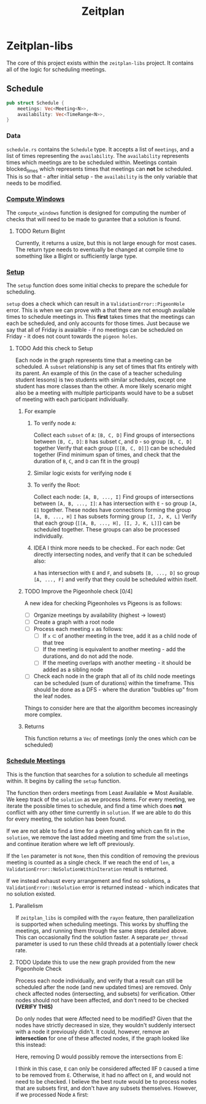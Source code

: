 #+title: Zeitplan

* Zeitplan-libs
The core of this project exists within the ~zeitplan-libs~ project. It contains all of the logic for scheduling meetings.

** Schedule
#+begin_src rust
pub struct Schedule {
    meetings: Vec<Meeting<N>>,
    availability: Vec<TimeRange<N>>,
}
#+end_src

*** Data
~schedule.rs~ contains the ~Schedule~ type. It accepts a list of ~meetings~, and a list of times representing the ~availability~. The ~availability~ represents times which meetings are to be scheduled within. Meetings contain blocked_times which represents times that meetings can *not* be scheduled. This is so that - after initial setup - the ~availability~ is the only variable that needs to be modified.

*** [[file:zeitplan-libs/src/schedule.rs::pub fn compute_windows(&self) -> usize {][Compute Windows]]
The ~compute_windows~ function is designed for computing the number of checks that will need to be made to gurantee that a solution is found.

**** TODO Return BigInt
Currently, it returns a usize, but this is not large enough for most cases. The return type needs to eventually be changed at compile time to something like a BigInt or sufficiently large type.

*** [[file:zeitplan-libs/src/schedule.rs::pub fn setup(&self) -> Result<MeetingSchedule<N>, ValidationError<N>> {][Setup]]
The ~setup~ function does some initial checks to prepare the schedule for scheduling.

~setup~ does a check which can result in a ~ValidationError::PigeonHole~ error. This is when we can prove with a that there are not enough available times to schedule meetings in. This *first* takes times that the meetings can each be scheduled, and only accounts for those times.
Just because we say that all of Friday is avaialble - if no meetings can be scheduled on Friday - it does not count towards the ~pigeon holes~.
#+ATTR_ORG: :width 550

**** TODO Add this check to Setup

#+begin_src plantuml :noweb :file Meeting_Graph.png :exports results
!theme superhero-outline

node A
node B
node C
node D
node E
node F
node G
node H
node I
node J
node K
node L

A -down-> B : subset
B -down-> C : subset
C -down-> D : subset
A -> C : subset
A -> D : subset
B -> D : subset

E -down-> F : subset
F -down-> G : subset
G -down-> H : subset
E -> G : subset
E -> H : subset
F -> H : subset

I -down-> J : subset
I -down-> K : subset
K -down-> L : subset
I -> L : subset

A <-> E : intersects
A <-> F : intersects
#+end_src

#+ATTR_ORG: :width 550
#+RESULTS:
[[file:Meeting_Graph.png]]

Each node in the graph represents time that a meeting can be scheduled. A ~subset~ relationship is any set of times that fits entirely with its parent. An example of this (in the case of a teacher scheduling student lessons) is two students with similar schedules, except one student has more classes than the other. A more likely scenario might also be a meeting with multiple participants would have to be a subset of meeting with each participant individually.

***** For example
****** To verify node ~A~:
Collect each ~subset~ of ~A~: ~[B, C, D]~
Find groups of intersections between ~[B, C, D]~:
    ~B~ has subset ~C~, and ~D~ - so group ~[B, C, D]~ together
Verify that each group (~[[B, C, D]]~) can be scheduled together (Find minimum span of times, and check that the duration of ~B~, ~C~, and ~D~ can fit in the group)

****** Similar logic exists for verifying node ~E~
****** To verify the Root:
Collect each node: ~[A, B, ..., I]~
Find groups of intersections between ~[A, B, ..., I]~:
    ~A~ has intersection with ~E~ - so group ~[A, E]~ together. These nodes have connections forming the group ~[A, B, ..., H]~
    ~I~ has subsets forming group ~[I, J, K, L]~
Verify that each group (~[[A, B, ..., H], [I, J, K, L]]~) can be scheduled together.
These groups can also be processed individually.

****** IDEA I think more needs to be checked.. For each node: Get directly intersecting nodes, and verify that it can be scheduled also:
    ~A~ has intersection with ~E~ and ~F~, and subsets ~[B, ..., D]~ so group ~[A, ..., F]~ and verify that they could be scheduled within itself.


***** TODO Improve the Pigeonhole check [0/4]
A new idea for checking Pigeonholes vs Pigeons is as follows:

- [ ] Organize meetings by availability (highest -> lowest)
- [ ] Create a graph with a root node
- [ ] Process each meeting ~x~ as follows:
  - [ ] If ~x~ \subset of another meeting in the tree, add it as a child node of that tree
  - [ ] If the meeting is equivalent to another meeting - add the durations, and do not add the node.
  - [ ] If the meeting overlaps with another meeting - it should be added as a sibling node
- [ ] Check each node in the graph that all of its child node meetings can be scheduled (sum of durations) within the timeframe. This should be done as a DFS - where the duration "bubbles up" from the leaf nodes.

Things to consider here are that the algorithm becomes increasingly more complex.

***** Returns
This function returns a ~Vec~ of meetings (only the ones which /can/ be scheduled)


*** [[file:zeitplan-libs/src/schedule.rs::pub fn schedule_meetings(][Schedule Meetings]]
This is the function that searches for a solution to schedule all meetings within. It begins by calling the ~setup~ function.

The function then orders meetings from Least Available \Rightarrow Most Available. We keep track of the ~solution~ as we process items. For every meeting, we iterate the possible times to schedule, and find a time which does *not* conflict with any other time currently in ~solution~. If we are able to do this for every meeting, the solution has been found.

If we are not able to find a time for a given meeting which can fit in the ~solution~, we remove the last added meeting and time from the ~solution~, and continue iteration where we left off previously.

If the ~len~ parameter is not ~None~, then this condition of removing the previous meeting is counted as a single check. If we reach the end of ~len~, a ~ValidationError::NoSolutionWithinIteration~ result is returned.

If we instead exhaust every arrangement and find no solutions, a ~ValidationError::NoSolution~ error is returned instead - which indicates that no solution existed.

**** Parallelism
If ~zeitplan_libs~ is compiled with the ~rayon~ feature, then parallelization is supported when scheduling meetings. This works by shuffling the meetings, and running them through the same steps detailed above. This can occasionally find the solution faster. A separate ~per_thread~ parameter is used to run these child threads at a potentially lower check rate.

**** TODO Update this to use the new graph provided from the new Pigeonhole Check
Process each node individually, and verify that a result can still be scheduled after the node (and new updated times) are removed.
Only check affected nodes (intersecting, and subsets) for verification. Other nodes should not have been affected, and don't need to be checked *(VERIFY THIS)*

#+begin_src plantuml :noweb :file Meeting_Graph_Removed.png :exports results
!theme superhero-outline

skinparam node {
        fontColor<<Affected>> orange
        fontColor<<Removed>> red
}

node D <<Removed>>
node A <<Affected>>
node B <<Affected>>
node C <<Affected>>
node E
node F
node G
node H
node I
node J
node K
node L

D -[hidden]-> A

A -down-> B : subset
B -down-> C : subset
A -> C : subset

E -down-> F : subset
F -down-> G : subset
G -down-> H : subset
E -> G : subset
E -> H : subset
F -> H : subset

I -down-> J : subset
I -down-> K : subset
K -down-> L : subset
I -> L : subset

A <-> E : intersects
A <-> F : intersects
#+end_src

#+ATTR_ORG: :width 550
#+RESULTS:
[[file:Meeting_Graph_Removed.png]]

Do only nodes that were Affected need to be modified?
Given that the nodes have strictly decreased in size, they wouldn't suddenly intersect with a node it previously didn't. It could, however, remove an *intersection* for one of these affected nodes, if the graph looked like this instead:

#+begin_src plantuml :noweb :file Meeting_Graph_Altered.png :exports results
!theme superhero-outline

node A
node B
node C
node D
node E
node F
node G
node H
node I
node J
node K
node L

A -down-> B : subset
B -down-> C : subset
C -down-> D : subset
A -> C : subset
A -> D : subset
B -> D : subset

E -down-> F : subset
F -down-> G : subset
G -down-> H : subset
E -> G : subset
E -> H : subset
F -> H : subset

I -down-> J : subset
I -down-> K : subset
K -down-> L : subset
I -> L : subset

A <-> E : intersects
A <-> F : intersects
D <-> E : intersects
C <-> E : intersects
B <-> E : intersects
#+end_src

#+ATTR_ORG: :width 550
#+RESULTS:
[[file:Meeting_Graph_Altered.png]]

Here, removing D would possibly remove the intersections from E:

#+begin_src plantuml :noweb :file Meeting_Graph_Altered_Removed.png :exports results
!theme superhero-outline

skinparam node {
        fontColor<<Affected>> orange
        fontColor<<Removed>> red
}

node D <<Removed>>
node A <<Affected>>
node B <<Affected>>
node C <<Affected>>
node E <<Affected>>

node E
node F
node G
node H
node I
node J
node K
node L

D -[hidden]down-> A

A -down-> B : subset
B -down-> C : subset
A -> C : subset

E -down-> F : subset
F -down-> G : subset
G -down-> H : subset
E -> G : subset
E -> H : subset
F -> H : subset

I -down-> J : subset
I -down-> K : subset
K -down-> L : subset
I -> L : subset

A <-> E : intersects
A <-> F : intersects
#+end_src

#+ATTR_ORG: :width 550
#+RESULTS:
[[file:Meeting_Graph_Altered_Removed.png]]

I think in this case, ~E~ can only be considered affected IIF ~D~ caused a time to be removed from ~E~. Otherwise, it had no affect on ~E~, and would not need to be checked.
I believe the best route would be to process nodes that are subsets first, and don't have any subsets themselves. However, if we processed Node ~A~ first:

#+begin_src plantuml :noweb :file Meeting_Graph_Backwards_Reverse.png :exports results
!theme superhero-outline

skinparam node {
        fontColor<<Affected>> orange
        fontColor<<Removed>> red
}

node A <<Removed>>
node B <<Affected>>
node C <<Affected>>
node E <<Affected>>
node D <<Affected>>
node F <<Affected>>
node E <<Affected>>

node E
node F
node G
node H
node I
node J
node K
node L

A -[hidden]down-> B

B -down-> C : subset
C -down-> D : subset
B -> D : subset

E -down-> F : subset
F -down-> G : subset
G -down-> H : subset
E -> G : subset
E -> H : subset
F -> H : subset

I -down-> J : subset
I -down-> K : subset
K -down-> L : subset
I -> L : subset
#+end_src

#+ATTR_ORG: :width 550
#+RESULTS:
[[file:Meeting_Graph_Backwards_Reverse.png]]
